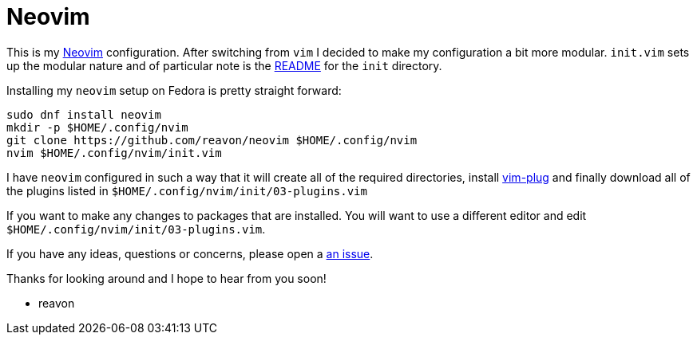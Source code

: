 = Neovim

This is my https://neovim.io[Neovim] configuration. After switching from `vim` I decided to make my configuration a bit more modular. `init.vim` sets up the modular nature  and of particular note is the link:init/README.adoc[README] for the `init` directory.

Installing my `neovim` setup on Fedora is pretty straight forward:

....
sudo dnf install neovim
mkdir -p $HOME/.config/nvim
git clone https://github.com/reavon/neovim $HOME/.config/nvim
nvim $HOME/.config/nvim/init.vim
....

I have `neovim` configured in such a way that it will create all of the required directories, install https://github.com/junegunn/vim-plug[vim-plug] and finally download all of the plugins listed in `$HOME/.config/nvim/init/03-plugins.vim`

If you want to make any changes to packages that are installed. You will want to use a different editor and edit `$HOME/.config/nvim/init/03-plugins.vim`.

If you have any ideas, questions or concerns, please open a https://github.com/reavon/neovim/issues[an issue].

Thanks for looking around and I hope to hear from you soon!

- reavon
